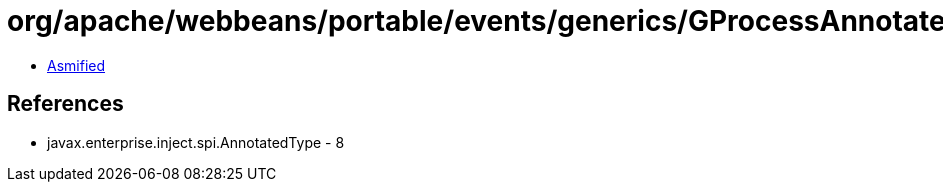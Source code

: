 = org/apache/webbeans/portable/events/generics/GProcessAnnotatedType.class

 - link:GProcessAnnotatedType-asmified.java[Asmified]

== References

 - javax.enterprise.inject.spi.AnnotatedType - 8
